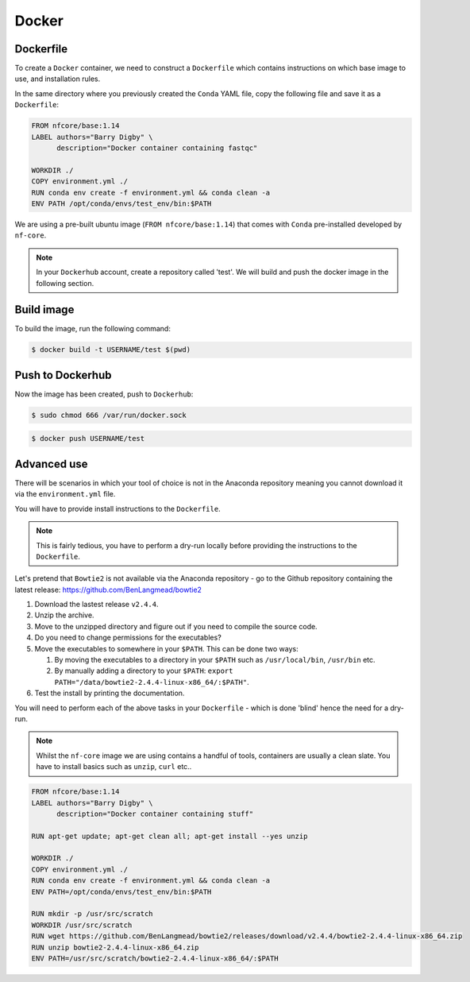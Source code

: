 Docker 
======

Dockerfile
----------

To create a ``Docker`` container, we need to construct a ``Dockerfile`` which contains instructions on which base image to use, and installation rules. 

In the same directory where you previously created the ``Conda`` YAML file, copy the following file and save it as a ``Dockerfile``:

.. code-block:: dockerfile

    FROM nfcore/base:1.14
    LABEL authors="Barry Digby" \
          description="Docker container containing fastqc"
    
    WORKDIR ./
    COPY environment.yml ./
    RUN conda env create -f environment.yml && conda clean -a
    ENV PATH /opt/conda/envs/test_env/bin:$PATH

We are using a pre-built ubuntu image (``FROM nfcore/base:1.14``) that comes with ``Conda`` pre-installed developed by ``nf-core``. 

.. note::

    In your ``Dockerhub`` account, create a repository called 'test'. We will build and push the docker image in the following section. 

Build image
-----------

To build the image, run the following command:

.. code-block:: bash

    $ docker build -t USERNAME/test $(pwd)

Push to Dockerhub
-----------------

Now the image has been created, push to ``Dockerhub``:

.. code-block:: bash

    $ sudo chmod 666 /var/run/docker.sock

.. code-block:: bash

    $ docker push USERNAME/test


Advanced use
------------

There will be scenarios in which your tool of choice is not in the Anaconda repository meaning you cannot download it via the ``environment.yml`` file.

You will have to provide install instructions to the ``Dockerfile``.

.. note::

    This is fairly tedious, you have to perform a dry-run locally before providing the instructions to the ``Dockerfile``. 

Let's pretend that ``Bowtie2`` is not available via the Anaconda repository - go to the Github repository containing the latest release: `https://github.com/BenLangmead/bowtie2 <https://github.com/BenLangmead/bowtie2>`_

#. Download the lastest release ``v2.4.4``.

#. Unzip the archive.

#. Move to the unzipped directory and figure out if you need to compile the source code.

#. Do you need to change permissions for the executables?

#. Move the executables to somewhere in your ``$PATH``. This can be done two ways: 

   #. By moving the executables to a directory in your ``$PATH`` such as ``/usr/local/bin``, ``/usr/bin`` etc. 

   #. By manually adding a directory to your ``$PATH``: ``export PATH="/data/bowtie2-2.4.4-linux-x86_64/:$PATH"``.

#. Test the install by printing the documentation.

You will need to perform each of the above tasks in your ``Dockerfile`` - which is done 'blind' hence the need for a dry-run.

.. note:: 

    Whilst the ``nf-core`` image we are using contains a handful of tools, containers are usually a clean slate. You have to install basics such as ``unzip``, ``curl`` etc.. 

.. code-block:: dockerfile


    FROM nfcore/base:1.14
    LABEL authors="Barry Digby" \
          description="Docker container containing stuff"
    
    RUN apt-get update; apt-get clean all; apt-get install --yes unzip
    
    WORKDIR ./
    COPY environment.yml ./
    RUN conda env create -f environment.yml && conda clean -a
    ENV PATH=/opt/conda/envs/test_env/bin:$PATH

    RUN mkdir -p /usr/src/scratch
    WORKDIR /usr/src/scratch
    RUN wget https://github.com/BenLangmead/bowtie2/releases/download/v2.4.4/bowtie2-2.4.4-linux-x86_64.zip
    RUN unzip bowtie2-2.4.4-linux-x86_64.zip
    ENV PATH=/usr/src/scratch/bowtie2-2.4.4-linux-x86_64/:$PATH


